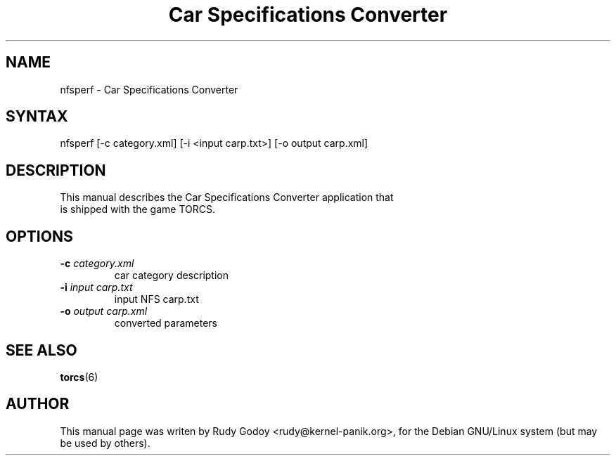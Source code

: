 .TH "Car Specifications Converter" "6" "1.1" "Rudy Godoy" "Games"
.SH "NAME"
.LP
nfsperf \- Car Specifications Converter
.SH "SYNTAX"
.LP
nfsperf [-c category.xml] [-i <input carp.txt>] [-o output carp.xml]
.SH "DESCRIPTION"
.TP
This manual describes the Car Specifications Converter application that is shipped with the game TORCS.
.SH "OPTIONS"
.TP
.B -c \fIcategory.xml\fP
car category description
.TP
.B -i \fIinput carp.txt\fP
input NFS carp.txt
.TP
.B -o \fIoutput carp.xml\fP
converted parameters
.SH "SEE ALSO"
.BR torcs (6)
.SH "AUTHOR"
.LP
This manual page was writen by Rudy Godoy <rudy@kernel-panik.org>,
for the Debian GNU/Linux system (but may be used by others).

